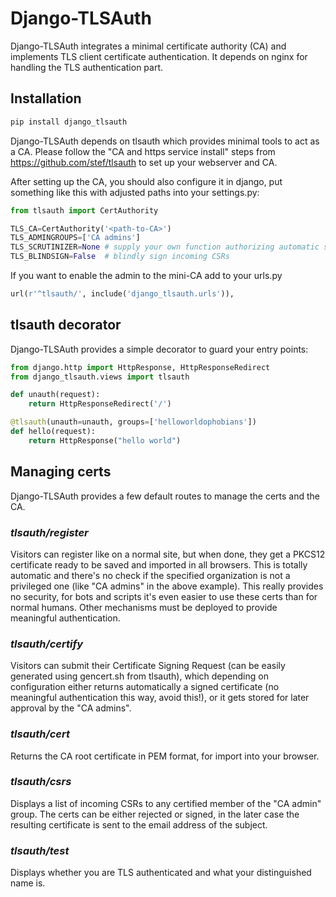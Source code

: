 * Django-TLSAuth

Django-TLSAuth integrates a minimal certificate authority (CA) and
implements TLS client certificate authentication. It depends on nginx
for handling the TLS authentication part.

** Installation
#+BEGIN_SRC sh
   pip install django_tlsauth
#+END_SRC
   Django-TLSAuth depends on tlsauth which provides minimal tools to
   act as a CA. Please follow the "CA and https service install" steps
   from https://github.com/stef/tlsauth to set up your webserver and CA.

   After setting up the CA, you should also configure it in django,
   put something like this with adjusted paths into your settings.py:
#+BEGIN_SRC python
from tlsauth import CertAuthority

TLS_CA=CertAuthority('<path-to-CA>')
TLS_ADMINGROUPS=['CA admins']
TLS_SCRUTINIZER=None # supply your own function authorizing automatic signatures
TLS_BLINDSIGN=False  # blindly sign incoming CSRs
#+END_SRC

   If you want to enable the admin to the mini-CA add to your urls.py
#+BEGIN_SRC python
url(r'^tlsauth/', include('django_tlsauth.urls')),
#+END_SRC

** tlsauth decorator
Django-TLSAuth provides a simple decorator to guard your entry points:
#+BEGIN_SRC python
from django.http import HttpResponse, HttpResponseRedirect
from django_tlsauth.views import tlsauth

def unauth(request):
    return HttpResponseRedirect('/')

@tlsauth(unauth=unauth, groups=['helloworldophobians'])
def hello(request):
    return HttpResponse("hello world")
#+END_SRC

** Managing certs
Django-TLSAuth provides a few default routes to manage the certs and
the CA.

*** /tlsauth/register/
Visitors can register like on a normal site, but when done, they get a
PKCS12 certificate ready to be saved and imported in all
browsers. This is totally automatic and there's no check if the
specified organization is not a privileged one (like "CA admins" in
the above example). This really provides no security, for bots and
scripts it's even easier to use these certs than for normal humans.
Other mechanisms must be deployed to provide meaningful authentication.

*** /tlsauth/certify/
Visitors can submit their Certificate Signing Request (can be easily
generated using gencert.sh from tlsauth), which depending on
configuration either returns automatically a signed certificate (no
meaningful authentication this way, avoid this!), or it gets stored
for later approval by the "CA admins".

*** /tlsauth/cert/
Returns the CA root certificate in PEM format, for import into your browser.

*** /tlsauth/csrs/
Displays a list of incoming CSRs to any certified member of the "CA
admin" group. The certs can be either rejected or signed, in the later
case the resulting certificate is sent to the email address of the
subject.

*** /tlsauth/test/
Displays whether you are TLS authenticated and what your distinguished name is.
